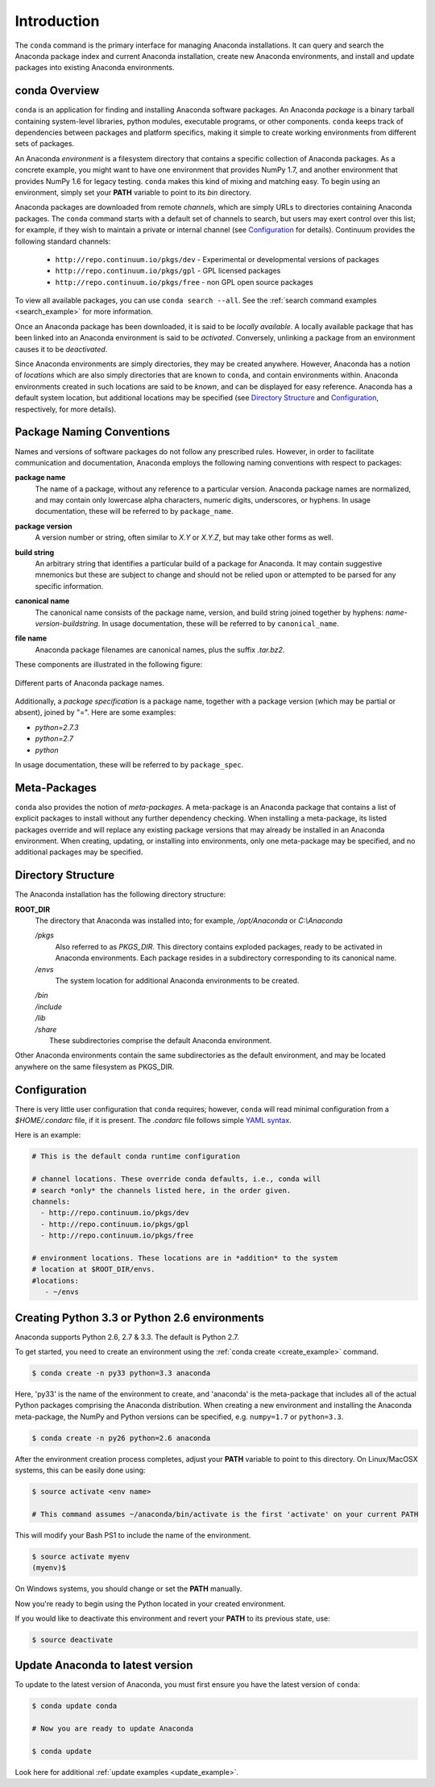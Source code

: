 
============
Introduction
============

The ``conda`` command is the primary interface for managing Anaconda installations. It can query and search the Anaconda package index and current Anaconda installation, create new Anaconda environments, and install and update packages into existing Anaconda environments.

------------------
conda Overview
------------------

.. _package:
.. index::
    pair: terminology; package

.. _environment:
.. index::
    pair: terminology; environment

``conda`` is an application for finding and installing Anaconda software packages. An Anaconda *package* is a binary tarball containing system-level libraries, python modules, executable programs, or other components. ``conda`` keeps track of dependencies between packages and platform specifics, making it simple to create working environments from different sets of packages. 

An Anaconda *environment* is a filesystem directory that contains a specific collection of Anaconda packages. As a concrete example, you might want to have one environment that provides NumPy 1.7, and another environment that provides NumPy 1.6 for legacy testing. ``conda`` makes this kind of mixing and matching easy.  To begin using an environment, simply set your **PATH** variable to point to its `bin` directory.

.. _channel:
.. index::
    pair: terminology; channel

.. _locally_available:
.. index::
    pair: terminology; locally available

.. _activated:
.. index::
    pair: terminology; activated

.. _deactivated:
.. index::
    pair: terminology; deactivated

Anaconda packages are downloaded from remote *channels*, which are simply URLs to directories containing Anaconda packages.
The ``conda`` command starts with a default set of channels to search, but users may exert control over this list; for example, if they wish to maintain a private or internal channel (see Configuration_ for details).
Continuum provides the following standard channels:
 * ``http://repo.continuum.io/pkgs/dev`` - Experimental or developmental versions of packages
 * ``http://repo.continuum.io/pkgs/gpl`` - GPL licensed packages
 * ``http://repo.continuum.io/pkgs/free`` - non GPL open source packages
To view all available packages, you can use ``conda search --all``.  See the :ref:`search command examples <search_example>` for more information.

Once an Anaconda package has been downloaded, it is said to be *locally available*.
A locally available package that has been linked into an Anaconda environment is said to be *activated*.
Conversely, unlinking a package from an environment causes it to be *deactivated*.


.. _location:
.. index::
    pair: terminology; location

.. _known:
.. index::
    pair: terminology; known

Since Anaconda environments are simply directories, they may be created anywhere. However, Anaconda has a notion of *locations* which are also simply directories that are known to ``conda``, and contain environments within. Anaconda environments created in such locations are said to be *known*, and can be displayed for easy reference. Anaconda has a default system location, but additional locations may be specified (see `Directory Structure`_ and Configuration_, respectively, for more details).


--------------------------
Package Naming Conventions
--------------------------

Names and versions of software packages do not follow any prescribed rules.  However, in order to facilitate communication and documentation, Anaconda employs the following naming conventions with respect to packages:

.. _package_name:
.. index::
    pair: terminology; package name
    seealso: name; package name

**package name**
    The name of a package, without any reference to a particular version. Anaconda package names are normalized, and may contain only lowercase alpha characters, numeric digits, underscores, or hyphens. In usage documentation, these will be referred to by ``package_name``.

.. _package_version:
.. index::
    pair: terminology; package version
    seealso: name; package version

**package version**
    A version number or string, often similar to *X.Y* or *X.Y.Z*, but may take other forms as well.

.. _build_string:
.. index::
    pair: terminology; build string
    seealso: name; build string

**build string**
    An arbitrary string that identifies a particular build of a package for Anaconda. It may contain suggestive mnemonics but these are subject to change and should not be relied upon or attempted to be parsed for any specific information.

.. _canonical_name:
.. index::
    pair: terminology; canonical name
    seealso: name; canonical name

**canonical name**
    The canonical name consists of the package name, version, and build string joined together by hyphens: *name*-*version*-*buildstring*. In usage documentation, these will be referred to by ``canonical_name``.

.. _filename:
.. index::
    pair: terminology; filename

**file name**
    Anaconda package filenames are canonical names, plus the suffix *.tar.bz2*.


These components are illustrated in the following figure:

.. figure::  images/conda_names.png
   :align:   center

   Different parts of Anaconda package names.

.. _package_spec:
.. index::
    pair: terminology; package specification
    seealso: package spec; package specification

Additionally, a *package specification* is a package name, together with a package version (which may be partial or absent), joined by "=". Here are some examples:

* *python=2.7.3*
* *python=2.7*
* *python*

In usage documentation, these will be referred to by ``package_spec``.

.. _meta_package:

-------------
Meta-Packages
-------------
``conda`` also provides the notion of *meta-packages*. A meta-package is an Anaconda package that contains a list of explicit
packages to install without any further dependency checking. When installing a meta-package, its listed packages override and will replace any existing package versions that may already be installed in an Anaconda environment. When creating, updating, or installing into environments, only one meta-package may be specified, and no additional packages may be specified.

.. _directory_structure:

-------------------
Directory Structure
-------------------

The Anaconda installation has the following directory structure:

**ROOT_DIR**
    The directory that Anaconda was installed into; for example, */opt/Anaconda* or *C:\\Anaconda*

    */pkgs*
        Also referred to as *PKGS_DIR*. This directory contains exploded packages, ready to be activated in Anaconda environments. Each package resides in a subdirectory corresponding to its canonical name.

    */envs*
        The system location for additional Anaconda environments to be created.

    |   */bin*
    |   */include*
    |   */lib*
    |   */share*
    |       These subdirectories comprise the default Anaconda environment.

Other Anaconda environments contain the same subdirectories as the default environment, and may be located anywhere on the same filesystem as PKGS_DIR.

.. _config:

-------------
Configuration
-------------
There is very little user configuration that ``conda`` requires; however, ``conda`` will read minimal configuration from a *$HOME/.condarc* file, if it is present. The *.condarc* file follows simple `YAML syntax`_.

Here is an example:

.. code-block:: bash

    # This is the default conda runtime configuration

    # channel locations. These override conda defaults, i.e., conda will
    # search *only* the channels listed here, in the order given.
    channels:
      - http://repo.continuum.io/pkgs/dev
      - http://repo.continuum.io/pkgs/gpl
      - http://repo.continuum.io/pkgs/free

    # environment locations. These locations are in *addition* to the system
    # location at $ROOT_DIR/envs.
    #locations:
       - ~/envs


----------------------------------------------
Creating Python 3.3 or Python 2.6 environments
----------------------------------------------

Anaconda supports Python 2.6, 2.7 & 3.3.  The default is Python 2.7.

To get started, you need to create an environment using the :ref:`conda create <create_example>`
command.

.. code-block:: bash

    $ conda create -n py33 python=3.3 anaconda

Here, 'py33' is the name of the environment to create, and 'anaconda' is the
meta-package that includes all of the actual Python packages comprising
the Anaconda distribution.  When creating a new environment and installing
the Anaconda meta-package, the NumPy and Python versions can be specified,
e.g. ``numpy=1.7`` or ``python=3.3``.

.. code-block:: bash

    $ conda create -n py26 python=2.6 anaconda

After the environment creation process completes, adjust your **PATH** variable
to point to this directory.  On Linux/MacOSX systems, this can be easily
done using:

.. code-block:: bash

    $ source activate <env name>

    # This command assumes ~/anaconda/bin/activate is the first 'activate' on your current PATH

This will modify your Bash PS1 to include the name of the environment.

.. code-block:: bash

   $ source activate myenv
   (myenv)$

On Windows systems, you should change or set the **PATH** manually.

Now you're ready to begin using the Python located in your created
environment.

If you would like to deactivate this environment and revert your **PATH** to its previous state, use:

.. code-block:: bash

    $ source deactivate


---------------------------------
Update Anaconda to latest version
---------------------------------

To update to the latest version of Anaconda, you must first ensure you have the latest version of ``conda``:

.. code-block:: bash

    $ conda update conda

    # Now you are ready to update Anaconda

    $ conda update

Look here for additional :ref:`update examples <update_example>`.


.. _YAML syntax: http://en.wikipedia.org/wiki/YAML
